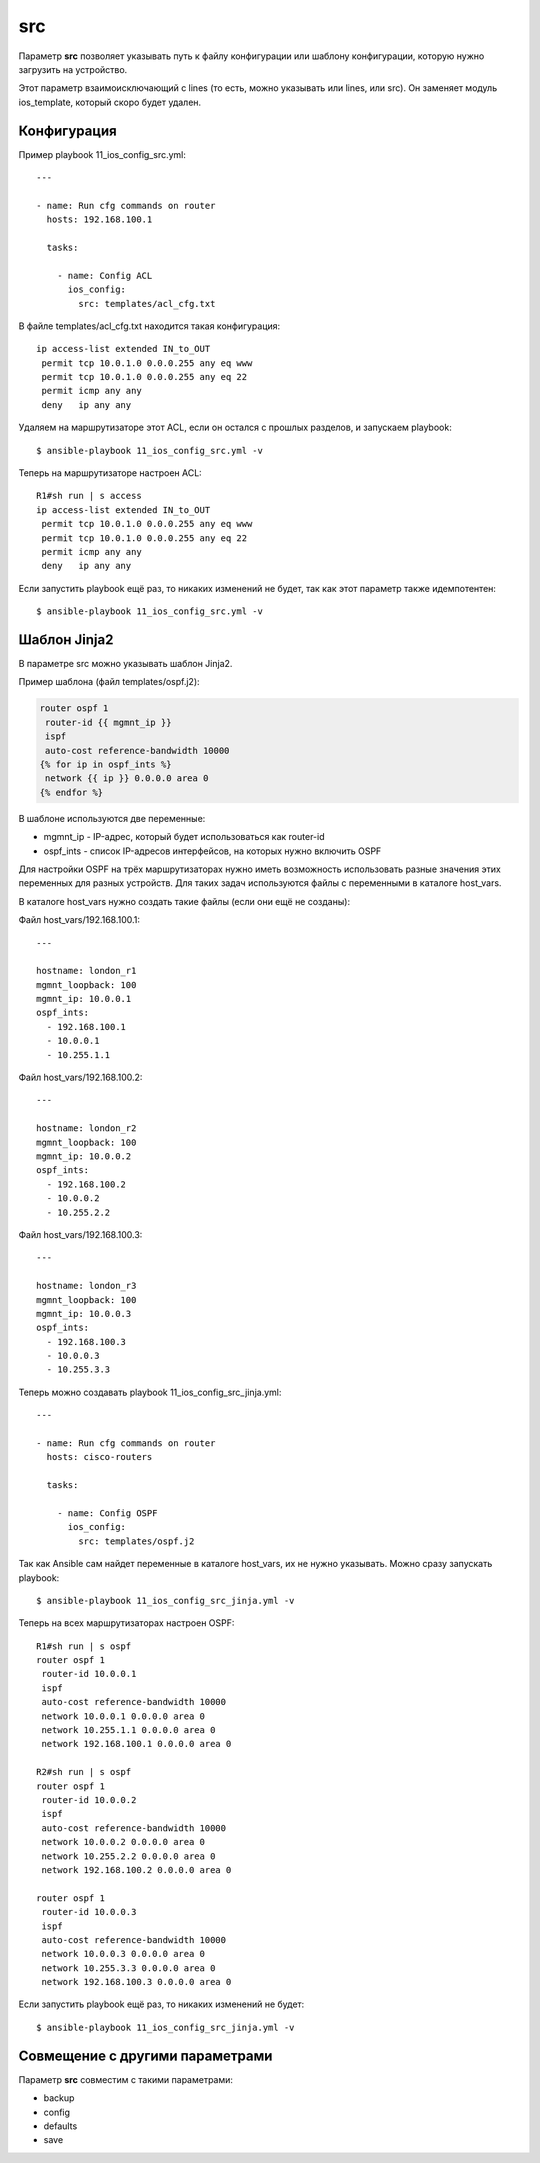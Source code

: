 .. meta::
   :http-equiv=Content-Type: text/html; charset=utf-8


src
---

Параметр **src** позволяет указывать путь к файлу конфигурации или
шаблону конфигурации, которую нужно загрузить на устройство.

Этот параметр взаимоисключающий с lines (то есть, можно указывать или
lines, или src). Он заменяет модуль ios_template, который скоро будет
удален.

Конфигурация
~~~~~~~~~~~~

Пример playbook 11_ios_config_src.yml:

::

    ---

    - name: Run cfg commands on router
      hosts: 192.168.100.1

      tasks:

        - name: Config ACL
          ios_config:
            src: templates/acl_cfg.txt

В файле templates/acl_cfg.txt находится такая конфигурация:

::

    ip access-list extended IN_to_OUT
     permit tcp 10.0.1.0 0.0.0.255 any eq www
     permit tcp 10.0.1.0 0.0.0.255 any eq 22
     permit icmp any any
     deny   ip any any

Удаляем на маршрутизаторе этот ACL, если он остался с прошлых разделов,
и запускаем playbook:

::

    $ ansible-playbook 11_ios_config_src.yml -v

.. figure:: https://raw.githubusercontent.com/natenka/PyNEng/master/images/15_ansible/6j_ios_config_src.png

Теперь на маршрутизаторе настроен ACL:

::

    R1#sh run | s access
    ip access-list extended IN_to_OUT
     permit tcp 10.0.1.0 0.0.0.255 any eq www
     permit tcp 10.0.1.0 0.0.0.255 any eq 22
     permit icmp any any
     deny   ip any any

Если запустить playbook ещё раз, то никаких изменений не будет, так как
этот параметр также идемпотентен:

::

    $ ansible-playbook 11_ios_config_src.yml -v

.. figure:: https://raw.githubusercontent.com/natenka/PyNEng/master/images/15_ansible/6j_ios_config_src_2.png

Шаблон Jinja2
~~~~~~~~~~~~~

В параметре src можно указывать шаблон Jinja2.

Пример шаблона (файл templates/ospf.j2):

.. code:: j2

    router ospf 1
     router-id {{ mgmnt_ip }}
     ispf
     auto-cost reference-bandwidth 10000
    {% for ip in ospf_ints %}
     network {{ ip }} 0.0.0.0 area 0
    {% endfor %}

В шаблоне используются две переменные: 

* mgmnt_ip - IP-адрес, который будет использоваться как router-id 
* ospf_ints - список IP-адресов интерфейсов, на которых нужно включить OSPF

Для настройки OSPF на трёх маршрутизаторах нужно иметь возможность
использовать разные значения этих переменных для разных устройств. Для
таких задач используются файлы с переменными в каталоге host_vars.

В каталоге host_vars нужно создать такие файлы (если они ещё не
созданы):

Файл host_vars/192.168.100.1:

::

    ---

    hostname: london_r1
    mgmnt_loopback: 100
    mgmnt_ip: 10.0.0.1
    ospf_ints:
      - 192.168.100.1
      - 10.0.0.1
      - 10.255.1.1

Файл host_vars/192.168.100.2:

::

    ---

    hostname: london_r2
    mgmnt_loopback: 100
    mgmnt_ip: 10.0.0.2
    ospf_ints:
      - 192.168.100.2
      - 10.0.0.2
      - 10.255.2.2

Файл host_vars/192.168.100.3:

::

    ---

    hostname: london_r3
    mgmnt_loopback: 100
    mgmnt_ip: 10.0.0.3
    ospf_ints:
      - 192.168.100.3
      - 10.0.0.3
      - 10.255.3.3

Теперь можно создавать playbook 11_ios_config_src_jinja.yml:

::

    ---

    - name: Run cfg commands on router
      hosts: cisco-routers

      tasks:

        - name: Config OSPF
          ios_config:
            src: templates/ospf.j2

Так как Ansible сам найдет переменные в каталоге host_vars, их не нужно
указывать. Можно сразу запускать playbook:

::

    $ ansible-playbook 11_ios_config_src_jinja.yml -v

.. figure:: https://raw.githubusercontent.com/natenka/PyNEng/master/images/15_ansible/6j_ios_config_src_jinja.png

Теперь на всех маршрутизаторах настроен OSPF:

::

    R1#sh run | s ospf
    router ospf 1
     router-id 10.0.0.1
     ispf
     auto-cost reference-bandwidth 10000
     network 10.0.0.1 0.0.0.0 area 0
     network 10.255.1.1 0.0.0.0 area 0
     network 192.168.100.1 0.0.0.0 area 0

    R2#sh run | s ospf
    router ospf 1
     router-id 10.0.0.2
     ispf
     auto-cost reference-bandwidth 10000
     network 10.0.0.2 0.0.0.0 area 0
     network 10.255.2.2 0.0.0.0 area 0
     network 192.168.100.2 0.0.0.0 area 0

    router ospf 1
     router-id 10.0.0.3
     ispf
     auto-cost reference-bandwidth 10000
     network 10.0.0.3 0.0.0.0 area 0
     network 10.255.3.3 0.0.0.0 area 0
     network 192.168.100.3 0.0.0.0 area 0

Если запустить playbook ещё раз, то никаких изменений не будет:

::

    $ ansible-playbook 11_ios_config_src_jinja.yml -v

.. figure:: https://raw.githubusercontent.com/natenka/PyNEng/master/images/15_ansible/6j_ios_config_src_jinja_2.png

Совмещение с другими параметрами
~~~~~~~~~~~~~~~~~~~~~~~~~~~~~~~~

Параметр **src** совместим с такими параметрами: 

* backup 
* config 
* defaults 
* save
